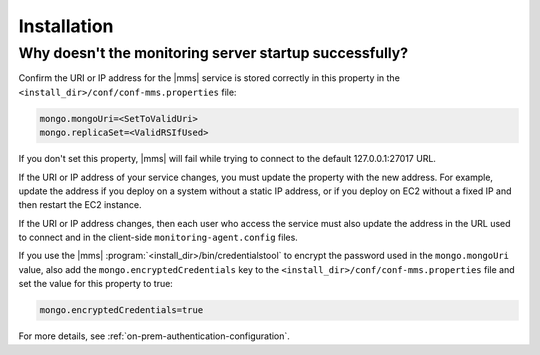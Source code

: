 Installation
------------

Why doesn't the monitoring server startup successfully?
~~~~~~~~~~~~~~~~~~~~~~~~~~~~~~~~~~~~~~~~~~~~~~~~~~~~~~~

Confirm the URI or IP address for the |mms| service is stored
correctly in this property in the
``<install_dir>/conf/conf-mms.properties`` file:

.. code-block:: ini

   mongo.mongoUri=<SetToValidUri>
   mongo.replicaSet=<ValidRSIfUsed>

If you don't set this property, |mms| will fail while trying to connect
to the default 127.0.0.1:27017 URL.

If the URI or IP address of your service changes, you must update the
property with the new address. For example, update the address if you
deploy on a system without a static IP address, or if you deploy on EC2
without a fixed IP and then restart the EC2 instance.

If the URI or IP address changes, then each user who access the service
must also update the address in the URL used to connect and in the
client-side ``monitoring-agent.config`` files.

If you use the |mms| :program:`<install_dir>/bin/credentialstool` to encrypt
the password used in the ``mongo.mongoUri`` value, also add the
``mongo.encryptedCredentials`` key to the
``<install_dir>/conf/conf-mms.properties`` file and set the value for this
property to true:

.. code-block:: ini

   mongo.encryptedCredentials=true

For more details, see :ref:`on-prem-authentication-configuration`.
